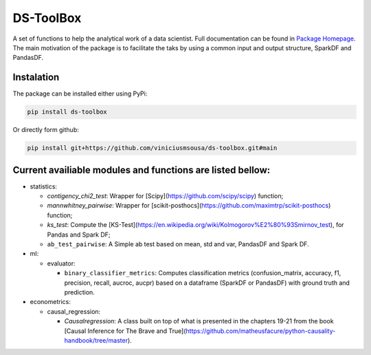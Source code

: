 
DS-ToolBox
----------

A set of functions to help the analytical work of a data scientist. Full documentation can be found in `Package Homepage <https://viniciusmsousa.github.io/ds-toolbox/>`_. The main motivation of the package is to facilitate the taks by using a common input and output structure, SparkDF and PandasDF.

Instalation
^^^^^^^^^^^

The package can be installed either using PyPi:

.. code-block::

   pip install ds-toolbox

Or directly form github:

.. code-block::

   pip install git+https://github.com/viniciusmsousa/ds-toolbox.git#main

Current availiable modules and functions are listed bellow:
^^^^^^^^^^^^^^^^^^^^^^^^^^^^^^^^^^^^^^^^^^^^^^^^^^^^^^^^^^^


* statistics:

  * `contigency_chi2_test`: Wrapper for [Scipy](https://github.com/scipy/scipy) function;
  * `mannwhitney_pairwise`: Wrapper for [scikit-posthocs](https://github.com/maximtrp/scikit-posthocs) function;
  * `ks_test`: Compute the [KS-Test](https://en.wikipedia.org/wiki/Kolmogorov%E2%80%93Smirnov_test), for Pandas and Spark DF;
  * ``ab_test_pairwise``\ : A Simple ab test based on mean, std and var, PandasDF and Spark DF.

* ml:

  * evaluator:

    * ``binary_classifier_metrics``\ : Computes classification metrics (confusion_matrix, accuracy, f1, precision, recall, aucroc, aucpr) based on a dataframe (SparkDF or PandasDF) with ground truth and prediction.

* econometrics:

  * causal_regression:

    * `Causalregression`: A class built on top of what is presented in the chapters 19-21 from the book [Causal Inference for The Brave and True](https://github.com/matheusfacure/python-causality-handbook/tree/master).
